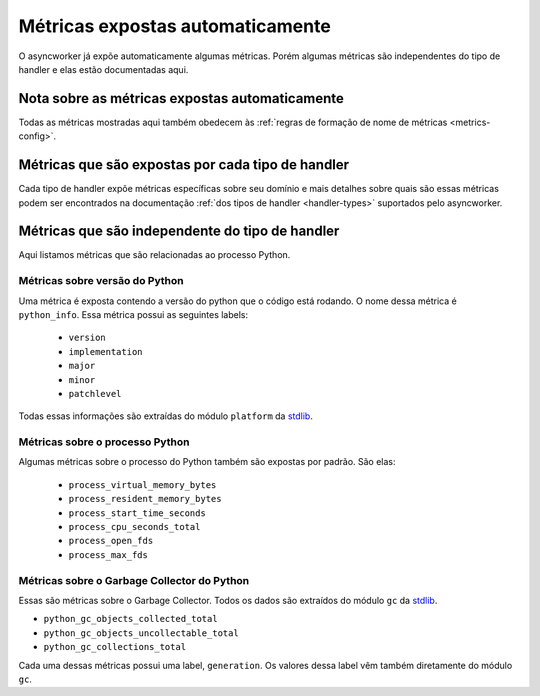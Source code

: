 Métricas expostas automaticamente
===================================

.. _asyncworker-auto-metrics:

O asyncworker já expõe automaticamente algumas métricas. Porém algumas métricas são independentes do tipo de handler e elas estão documentadas aqui.


Nota sobre as métricas expostas automaticamente
-------------------------------------------------

Todas as métricas mostradas aqui também obedecem às :ref:`regras de formação de nome de métricas <metrics-config>`.


Métricas que são expostas por cada tipo de handler
-----------------------------------------------------

Cada tipo de handler expõe métricas específicas sobre seu domínio e mais detalhes sobre quais são essas métricas podem ser encontrados na documentação :ref:`dos tipos de handler <handler-types>` suportados pelo asyncworker.


Métricas que são independente do tipo de handler
---------------------------------------------------

Aqui listamos métricas que são relacionadas ao processo Python.


Métricas sobre versão do Python
~~~~~~~~~~~~~~~~~~~~~~~~~~~~~~~~~~


Uma métrica é exposta contendo a versão do python que o código está rodando. O nome dessa métrica é ``python_info``. Essa métrica possui as seguintes labels:

 - ``version``
 - ``implementation``
 - ``major``
 - ``minor``
 - ``patchlevel``

Todas essas informações são extraídas do módulo ``platform`` da `stdlib <https://docs.python.org/3/library/platform.html>`_.

Métricas sobre o processo Python
~~~~~~~~~~~~~~~~~~~~~~~~~~~~~~~~~~~

Algumas métricas sobre o processo do Python também são expostas por padrão. São elas:


 - ``process_virtual_memory_bytes``
 - ``process_resident_memory_bytes``
 - ``process_start_time_seconds``
 - ``process_cpu_seconds_total``
 - ``process_open_fds``
 - ``process_max_fds``



Métricas sobre o Garbage Collector do Python
~~~~~~~~~~~~~~~~~~~~~~~~~~~~~~~~~~~~~~~~~~~~~~~


Essas são métricas sobre o Garbage Collector. Todos os dados são extraídos do módulo ``gc`` da `stdlib <https://docs.python.org/3/library/gc.html>`_.


- ``python_gc_objects_collected_total``
- ``python_gc_objects_uncollectable_total``
- ``python_gc_collections_total``

Cada uma dessas métricas possui uma label, ``generation``. Os valores dessa label vêm também diretamente do módulo ``gc``.

